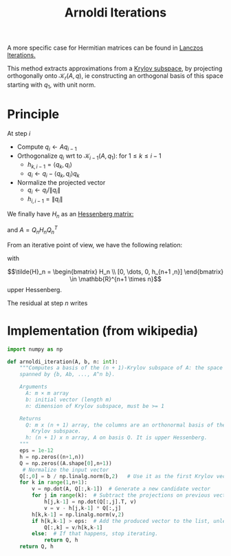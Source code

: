 :PROPERTIES:
:ID:       b34392e8-9180-4826-aafc-e8d2ffb6e82c
:END:
#+title: Arnoldi Iterations
#+filetags: :LinearAlgebra:
#+startup: latexpreview

A more specific case for Hermitian matrices can be found in [[id:2ac50dc6-be86-4344-a20f-f9aef7e0ce73][Lanczos Iterations.]]

This method extracts approximations from a [[id:dc6424ca-a277-43f0-b37c-753435090ea2][Krylov subspace]], by
projecting orthogonally onto $\mathcal{K}_r(A, q)$, ie constructing an
orthogonal basis of this space starting with $q_1$, with unit norm.

* Principle
  At step $i$
  + Compute $q_{i} \gets Aq_{i-1}$
  + Orthogonalize $q_{i}$ wrt to $\mathcal{K}_{i-1}(A, q_1)$: for $1\leq k \leq i-1$
    + $h_{k, i-1} = \langle q_k, q_i\rangle$
    + $q_i \gets q_i - \langle q_k, q_i\rangle q_k$
  + Normalize the projected vector
    + $q_i \gets q_i / \|q_i\|$
    + $h_{i, i-1} = \|q_i\|$

We finally have $H_n$ as an [[id:c00cad59-76c2-4c70-bb79-1125d2dd51ba][Hessenberg matrix:]]
\begin{equation}
H_n = \begin{bmatrix}
h_{1, 1} & h_{1, 2} & \dots & \dots & h_{1, n} \\
h_{2, 1} & h_{2, 2} & \dots & \dots &h_{2, n} \\
0 & h_{3, 2} & h_{3, 3} & \dots & h_{3, n} \\
\vdots & \ddots & \ddots & \ddots & \vdots \\
0 & 0 & 0 &h_{n, n-1} & h_{n, n}
\end{bmatrix}
\end{equation}
and $A = Q_nH_nQ_n^T$

From an iterative point of view, we have the following relation:
\begin{equation}
AQ_j =Q_{j+1}\tilde{H}_j
\end{equation}
with
\begin{equation}
\tilde{H}_n = \begin{bmatrix} H_n \\ [0, \dots, 0, h_{n+1 ,n}] \end{bmatrix} \in \mathbb{R}^{n+1 \times n}
\end{equation} upper Hessenberg.

The residual at step $n$ writes
\begin{align}
\|r_n \| &= \|b - Ax_n\| \\
&= \|b - A(x_0 +Q_ny_n)\| \\
&= \|r_0 -AQ_ny_n)\| \\
\end{align}

* Implementation (from wikipedia)

#+begin_src python
import numpy as np

def arnoldi_iteration(A, b, n: int):
    """Computes a basis of the (n + 1)-Krylov subspace of A: the space
    spanned by {b, Ab, ..., A^n b}.

    Arguments
      A: m × m array
      b: initial vector (length m)
      n: dimension of Krylov subspace, must be >= 1
    
    Returns
      Q: m x (n + 1) array, the columns are an orthonormal basis of the
        Krylov subspace.
      h: (n + 1) x n array, A on basis Q. It is upper Hessenberg.  
    """
    eps = 1e-12
    h = np.zeros((n+1,n))
    Q = np.zeros((A.shape[0],n+1))
     # Normalize the input vector
    Q[:,0] = b / np.linalg.norm(b,2)   # Use it as the first Krylov vector
    for k in range(1,n+1):
        v = np.dot(A, Q[:,k-1])  # Generate a new candidate vector
        for j in range(k):  # Subtract the projections on previous vectors
            h[j,k-1] = np.dot(Q[:,j].T, v)
            v = v - h[j,k-1] * Q[:,j]
        h[k,k-1] = np.linalg.norm(v,2)
        if h[k,k-1] > eps:  # Add the produced vector to the list, unless
            Q[:,k] = v/h[k,k-1]
        else:  # If that happens, stop iterating.
            return Q, h
    return Q, h
#+end_src
